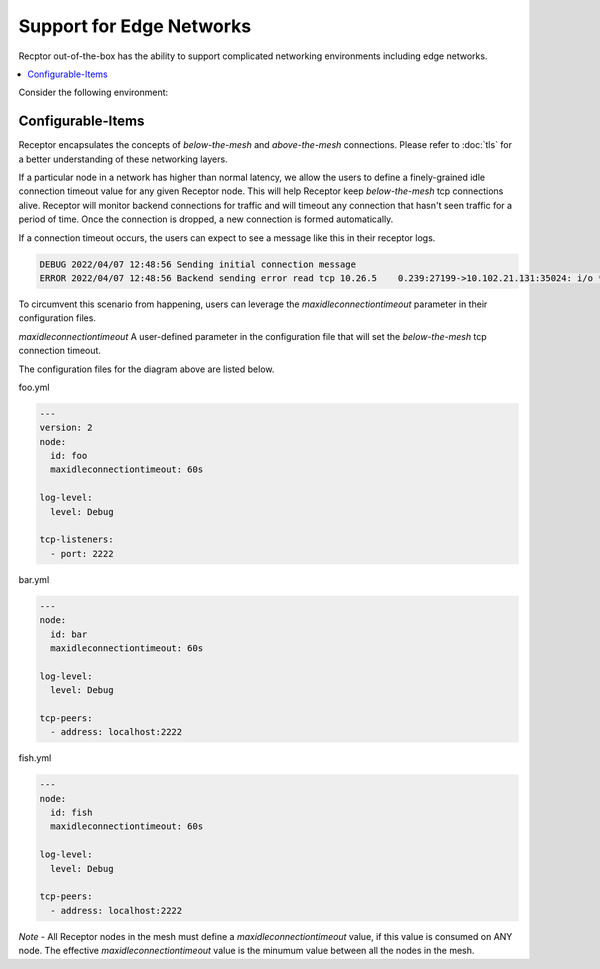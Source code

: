 Support for Edge Networks
=========================

Recptor out-of-the-box has the ability to support complicated networking environments including edge networks.

.. contents::
   :local:

Consider the following environment:

.. image:: edge.png
   :alt: Network diagram with netceptor peers to edge network

Configurable-Items
-------------------

Receptor encapsulates the concepts of `below-the-mesh` and `above-the-mesh` connections. Please refer to :doc:`tls` for a better understanding of these networking layers.

If a particular node in a network has higher than normal latency, we allow the users to define a finely-grained idle connection timeout value for any given Receptor node. This will help Receptor keep `below-the-mesh` tcp connections alive. Receptor will monitor backend connections for traffic and will timeout any connection that hasn't seen traffic for a period of time. Once the connection is dropped, a new connection is formed automatically.

If a connection timeout occurs, the users can expect to see a message like this in their receptor logs.

.. code-block:: text

    DEBUG 2022/04/07 12:48:56 Sending initial connection message
    ERROR 2022/04/07 12:48:56 Backend sending error read tcp 10.26.5    0.239:27199->10.102.21.131:35024: i/o **timeout**

To circumvent this scenario from happening, users can leverage the `maxidleconnectiontimeout` parameter in their configuration files.

`maxidleconnectiontimeout` A user-defined parameter in the configuration file that will set the `below-the-mesh` tcp connection timeout.

The configuration files for the diagram above are listed below.

foo.yml

.. code-block:: yaml

    ---
    version: 2
    node:
      id: foo
      maxidleconnectiontimeout: 60s

    log-level:
      level: Debug

    tcp-listeners:
      - port: 2222

bar.yml

.. code-block:: yaml

    ---
    node:
      id: bar
      maxidleconnectiontimeout: 60s

    log-level:
      level: Debug

    tcp-peers:
      - address: localhost:2222

fish.yml

.. code-block:: yaml

    ---
    node:
      id: fish
      maxidleconnectiontimeout: 60s

    log-level:
      level: Debug

    tcp-peers:
      - address: localhost:2222

*Note* - All Receptor nodes in the mesh must define a `maxidleconnectiontimeout` value, if this value is consumed on ANY node. The effective `maxidleconnectiontimeout` value is the minumum value between all the nodes in the mesh.

